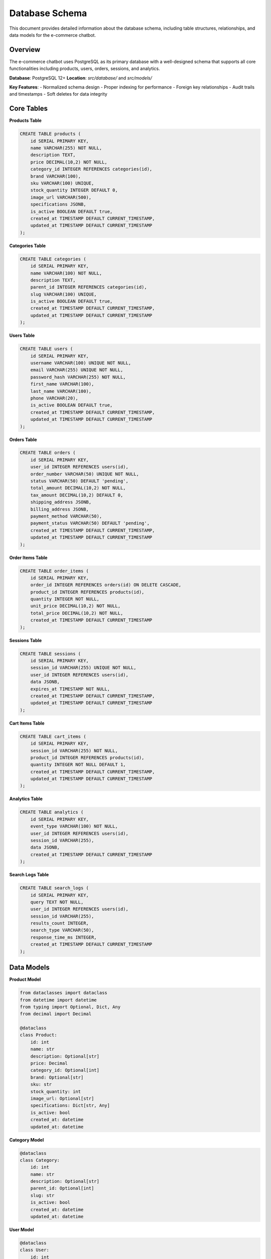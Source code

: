 Database Schema
==============

This document provides detailed information about the database schema, including table structures, relationships, and data models for the e-commerce chatbot.

Overview
--------

The e-commerce chatbot uses PostgreSQL as its primary database with a well-designed schema that supports all core functionalities including products, users, orders, sessions, and analytics.

**Database**: PostgreSQL 12+
**Location**: `src/database/` and `src/models/`

**Key Features**:
- Normalized schema design
- Proper indexing for performance
- Foreign key relationships
- Audit trails and timestamps
- Soft deletes for data integrity

Core Tables
-----------

**Products Table**

.. code-block:: sql

   CREATE TABLE products (
       id SERIAL PRIMARY KEY,
       name VARCHAR(255) NOT NULL,
       description TEXT,
       price DECIMAL(10,2) NOT NULL,
       category_id INTEGER REFERENCES categories(id),
       brand VARCHAR(100),
       sku VARCHAR(100) UNIQUE,
       stock_quantity INTEGER DEFAULT 0,
       image_url VARCHAR(500),
       specifications JSONB,
       is_active BOOLEAN DEFAULT true,
       created_at TIMESTAMP DEFAULT CURRENT_TIMESTAMP,
       updated_at TIMESTAMP DEFAULT CURRENT_TIMESTAMP
   );

**Categories Table**

.. code-block:: sql

   CREATE TABLE categories (
       id SERIAL PRIMARY KEY,
       name VARCHAR(100) NOT NULL,
       description TEXT,
       parent_id INTEGER REFERENCES categories(id),
       slug VARCHAR(100) UNIQUE,
       is_active BOOLEAN DEFAULT true,
       created_at TIMESTAMP DEFAULT CURRENT_TIMESTAMP,
       updated_at TIMESTAMP DEFAULT CURRENT_TIMESTAMP
   );

**Users Table**

.. code-block:: sql

   CREATE TABLE users (
       id SERIAL PRIMARY KEY,
       username VARCHAR(100) UNIQUE NOT NULL,
       email VARCHAR(255) UNIQUE NOT NULL,
       password_hash VARCHAR(255) NOT NULL,
       first_name VARCHAR(100),
       last_name VARCHAR(100),
       phone VARCHAR(20),
       is_active BOOLEAN DEFAULT true,
       created_at TIMESTAMP DEFAULT CURRENT_TIMESTAMP,
       updated_at TIMESTAMP DEFAULT CURRENT_TIMESTAMP
   );

**Orders Table**

.. code-block:: sql

   CREATE TABLE orders (
       id SERIAL PRIMARY KEY,
       user_id INTEGER REFERENCES users(id),
       order_number VARCHAR(50) UNIQUE NOT NULL,
       status VARCHAR(50) DEFAULT 'pending',
       total_amount DECIMAL(10,2) NOT NULL,
       tax_amount DECIMAL(10,2) DEFAULT 0,
       shipping_address JSONB,
       billing_address JSONB,
       payment_method VARCHAR(50),
       payment_status VARCHAR(50) DEFAULT 'pending',
       created_at TIMESTAMP DEFAULT CURRENT_TIMESTAMP,
       updated_at TIMESTAMP DEFAULT CURRENT_TIMESTAMP
   );

**Order Items Table**

.. code-block:: sql

   CREATE TABLE order_items (
       id SERIAL PRIMARY KEY,
       order_id INTEGER REFERENCES orders(id) ON DELETE CASCADE,
       product_id INTEGER REFERENCES products(id),
       quantity INTEGER NOT NULL,
       unit_price DECIMAL(10,2) NOT NULL,
       total_price DECIMAL(10,2) NOT NULL,
       created_at TIMESTAMP DEFAULT CURRENT_TIMESTAMP
   );

**Sessions Table**

.. code-block:: sql

   CREATE TABLE sessions (
       id SERIAL PRIMARY KEY,
       session_id VARCHAR(255) UNIQUE NOT NULL,
       user_id INTEGER REFERENCES users(id),
       data JSONB,
       expires_at TIMESTAMP NOT NULL,
       created_at TIMESTAMP DEFAULT CURRENT_TIMESTAMP,
       updated_at TIMESTAMP DEFAULT CURRENT_TIMESTAMP
   );

**Cart Items Table**

.. code-block:: sql

   CREATE TABLE cart_items (
       id SERIAL PRIMARY KEY,
       session_id VARCHAR(255) NOT NULL,
       product_id INTEGER REFERENCES products(id),
       quantity INTEGER NOT NULL DEFAULT 1,
       created_at TIMESTAMP DEFAULT CURRENT_TIMESTAMP,
       updated_at TIMESTAMP DEFAULT CURRENT_TIMESTAMP
   );

**Analytics Table**

.. code-block:: sql

   CREATE TABLE analytics (
       id SERIAL PRIMARY KEY,
       event_type VARCHAR(100) NOT NULL,
       user_id INTEGER REFERENCES users(id),
       session_id VARCHAR(255),
       data JSONB,
       created_at TIMESTAMP DEFAULT CURRENT_TIMESTAMP
   );

**Search Logs Table**

.. code-block:: sql

   CREATE TABLE search_logs (
       id SERIAL PRIMARY KEY,
       query TEXT NOT NULL,
       user_id INTEGER REFERENCES users(id),
       session_id VARCHAR(255),
       results_count INTEGER,
       search_type VARCHAR(50),
       response_time_ms INTEGER,
       created_at TIMESTAMP DEFAULT CURRENT_TIMESTAMP
   );

Data Models
-----------

**Product Model**

.. code-block:: python

   from dataclasses import dataclass
   from datetime import datetime
   from typing import Optional, Dict, Any
   from decimal import Decimal

   @dataclass
   class Product:
       id: int
       name: str
       description: Optional[str]
       price: Decimal
       category_id: Optional[int]
       brand: Optional[str]
       sku: str
       stock_quantity: int
       image_url: Optional[str]
       specifications: Dict[str, Any]
       is_active: bool
       created_at: datetime
       updated_at: datetime

**Category Model**

.. code-block:: python

   @dataclass
   class Category:
       id: int
       name: str
       description: Optional[str]
       parent_id: Optional[int]
       slug: str
       is_active: bool
       created_at: datetime
       updated_at: datetime

**User Model**

.. code-block:: python

   @dataclass
   class User:
       id: int
       username: str
       email: str
       password_hash: str
       first_name: Optional[str]
       last_name: Optional[str]
       phone: Optional[str]
       is_active: bool
       created_at: datetime
       updated_at: datetime

**Order Model**

.. code-block:: python

   @dataclass
   class Order:
       id: int
       user_id: int
       order_number: str
       status: str
       total_amount: Decimal
       tax_amount: Decimal
       shipping_address: Dict[str, Any]
       billing_address: Dict[str, Any]
       payment_method: Optional[str]
       payment_status: str
       created_at: datetime
       updated_at: datetime

**Session Model**

.. code-block:: python

   @dataclass
   class Session:
       id: int
       session_id: str
       user_id: Optional[int]
       data: Dict[str, Any]
       expires_at: datetime
       created_at: datetime
       updated_at: datetime

Database Relationships
---------------------

**One-to-Many Relationships**

**Categories to Products**
   - One category can have many products
   - Products reference category_id

**Users to Orders**
   - One user can have many orders
   - Orders reference user_id

**Orders to Order Items**
   - One order can have many order items
   - Order items reference order_id

**Many-to-One Relationships**

**Products to Categories**
   - Many products can belong to one category
   - Products have category_id foreign key

**Order Items to Products**
   - Many order items can reference one product
   - Order items have product_id foreign key

**Self-Referencing Relationships**

**Categories Hierarchy**
   - Categories can have parent categories
   - Self-referencing parent_id foreign key

**Example Queries**

.. code-block:: sql

   -- Get products with category information
   SELECT p.*, c.name as category_name
   FROM products p
   LEFT JOIN categories c ON p.category_id = c.id
   WHERE p.is_active = true;

   -- Get order with items and product details
   SELECT o.*, oi.*, p.name as product_name
   FROM orders o
   JOIN order_items oi ON o.id = oi.order_id
   JOIN products p ON oi.product_id = p.id
   WHERE o.user_id = $1;

   -- Get category hierarchy
   WITH RECURSIVE category_tree AS (
       SELECT id, name, parent_id, 1 as level
       FROM categories
       WHERE parent_id IS NULL
       UNION ALL
       SELECT c.id, c.name, c.parent_id, ct.level + 1
       FROM categories c
       JOIN category_tree ct ON c.parent_id = ct.id
   )
   SELECT * FROM category_tree;

Indexes
-------

**Primary Indexes**

All tables have primary key indexes on their `id` columns.

**Foreign Key Indexes**

.. code-block:: sql

   -- Products table indexes
   CREATE INDEX idx_products_category_id ON products(category_id);
   CREATE INDEX idx_products_brand ON products(brand);
   CREATE INDEX idx_products_sku ON products(sku);
   CREATE INDEX idx_products_is_active ON products(is_active);

   -- Orders table indexes
   CREATE INDEX idx_orders_user_id ON orders(user_id);
   CREATE INDEX idx_orders_status ON orders(status);
   CREATE INDEX idx_orders_created_at ON orders(created_at);

   -- Order items table indexes
   CREATE INDEX idx_order_items_order_id ON order_items(order_id);
   CREATE INDEX idx_order_items_product_id ON order_items(product_id);

   -- Sessions table indexes
   CREATE INDEX idx_sessions_session_id ON sessions(session_id);
   CREATE INDEX idx_sessions_user_id ON sessions(user_id);
   CREATE INDEX idx_sessions_expires_at ON sessions(expires_at);

   -- Cart items table indexes
   CREATE INDEX idx_cart_items_session_id ON cart_items(session_id);
   CREATE INDEX idx_cart_items_product_id ON cart_items(product_id);

   -- Analytics table indexes
   CREATE INDEX idx_analytics_event_type ON analytics(event_type);
   CREATE INDEX idx_analytics_user_id ON analytics(user_id);
   CREATE INDEX idx_analytics_created_at ON analytics(created_at);

   -- Search logs table indexes
   CREATE INDEX idx_search_logs_user_id ON search_logs(user_id);
   CREATE INDEX idx_search_logs_created_at ON search_logs(created_at);
   CREATE INDEX idx_search_logs_search_type ON search_logs(search_type);

**Composite Indexes**

.. code-block:: sql

   -- Products search index
   CREATE INDEX idx_products_search ON products(name, category_id, brand, is_active);

   -- Orders user status index
   CREATE INDEX idx_orders_user_status ON orders(user_id, status);

   -- Analytics event user index
   CREATE INDEX idx_analytics_event_user ON analytics(event_type, user_id, created_at);

**Full-Text Search Indexes**

.. code-block:: sql

   -- Products full-text search
   CREATE INDEX idx_products_fts ON products USING gin(to_tsvector('english', name || ' ' || COALESCE(description, '')));

   -- Categories full-text search
   CREATE INDEX idx_categories_fts ON categories USING gin(to_tsvector('english', name || ' ' || COALESCE(description, '')));

Database Manager
----------------

**Connection Management**

.. code-block:: python

   from src.database.database_manager import DatabaseManager

   class DatabaseManager:
       def __init__(self):
           self.pool = None
           self.config = get_config().database

       async def initialize(self):
           """Initialize database connection pool"""
           self.pool = await asyncpg.create_pool(
               self.config.url,
               min_size=self.config.pool_size,
               max_size=self.config.max_size,
               command_timeout=self.config.command_timeout
           )

       async def close(self):
           """Close database connection pool"""
           if self.pool:
               await self.pool.close()

**Query Execution**

.. code-block:: python

       async def fetch(self, query: str, *args):
           """Execute SELECT query and return results"""
           async with self.pool.acquire() as conn:
               return await conn.fetch(query, *args)

       async def fetchrow(self, query: str, *args):
           """Execute SELECT query and return single row"""
           async with self.pool.acquire() as conn:
               return await conn.fetchrow(query, *args)

       async def execute(self, query: str, *args):
           """Execute INSERT/UPDATE/DELETE query"""
           async with self.pool.acquire() as conn:
               return await conn.execute(query, *args)

       async def execute_transaction(self, queries: List[Tuple[str, List]]):
           """Execute multiple queries in a transaction"""
           async with self.pool.acquire() as conn:
               async with conn.transaction():
                   for query, args in queries:
                       await conn.execute(query, *args)

Data Access Layer
-----------------

**Product Manager**

.. code-block:: python

   class ProductManager:
       def __init__(self, db_manager: DatabaseManager):
           self.db = db_manager

       async def get_product(self, product_id: int) -> Optional[Product]:
           """Get product by ID"""
           query = "SELECT * FROM products WHERE id = $1 AND is_active = true"
           row = await self.db.fetchrow(query, product_id)
           return Product(**row) if row else None

       async def search_products(self, query: str, filters: Dict = None) -> List[Product]:
           """Search products with filters"""
           sql = "SELECT * FROM products WHERE is_active = true"
           params = []
           
           if query:
               sql += " AND to_tsvector('english', name || ' ' || COALESCE(description, '')) @@ plainto_tsquery('english', $1)"
               params.append(query)
           
           if filters:
               if filters.get('category_id'):
                   sql += f" AND category_id = ${len(params) + 1}"
                   params.append(filters['category_id'])
               
               if filters.get('min_price'):
                   sql += f" AND price >= ${len(params) + 1}"
                   params.append(filters['min_price'])
               
               if filters.get('max_price'):
                   sql += f" AND price <= ${len(params) + 1}"
                   params.append(filters['max_price'])
           
           rows = await self.db.fetch(sql, *params)
           return [Product(**row) for row in rows]

**Cart Manager**

.. code-block:: python

   class CartManager:
       def __init__(self, db_manager: DatabaseManager):
           self.db = db_manager

       async def add_to_cart(self, session_id: str, product_id: int, quantity: int = 1):
           """Add item to cart"""
           # Check if item already exists
           existing = await self.db.fetchrow(
               "SELECT * FROM cart_items WHERE session_id = $1 AND product_id = $2",
               session_id, product_id
           )
           
           if existing:
               # Update quantity
               await self.db.execute(
                   "UPDATE cart_items SET quantity = quantity + $1, updated_at = NOW() WHERE id = $2",
                   quantity, existing['id']
               )
           else:
               # Add new item
               await self.db.execute(
                   "INSERT INTO cart_items (session_id, product_id, quantity) VALUES ($1, $2, $3)",
                   session_id, product_id, quantity
               )

       async def get_cart(self, session_id: str) -> List[Dict]:
           """Get cart contents with product details"""
           query = """
               SELECT ci.*, p.name, p.price, p.image_url
               FROM cart_items ci
               JOIN products p ON ci.product_id = p.id
               WHERE ci.session_id = $1
           """
           return await self.db.fetch(query, session_id)

**Order Manager**

.. code-block:: python

   class OrderManager:
       def __init__(self, db_manager: DatabaseManager):
           self.db = db_manager

       async def create_order(self, user_id: int, cart_items: List[Dict]) -> Order:
           """Create new order from cart items"""
           async with self.db.pool.acquire() as conn:
               async with conn.transaction():
                   # Create order
                   order_number = self.generate_order_number()
                   order_query = """
                       INSERT INTO orders (user_id, order_number, total_amount)
                       VALUES ($1, $2, $3) RETURNING *
                   """
                   total_amount = sum(item['price'] * item['quantity'] for item in cart_items)
                   order_row = await conn.fetchrow(order_query, user_id, order_number, total_amount)
                   
                   # Create order items
                   for item in cart_items:
                       await conn.execute(
                           "INSERT INTO order_items (order_id, product_id, quantity, unit_price, total_price) VALUES ($1, $2, $3, $4, $5)",
                           order_row['id'], item['product_id'], item['quantity'], item['price'], item['price'] * item['quantity']
                       )
                   
                   return Order(**order_row)

Migration System
----------------

**Migration Files**

Migrations are stored in `src/models/migrations/` and follow a versioned naming convention:

.. code-block:: sql

   -- 001_initial_schema.sql
   CREATE TABLE products (
       id SERIAL PRIMARY KEY,
       name VARCHAR(255) NOT NULL,
       -- ... other columns
   );

   -- 002_add_categories.sql
   CREATE TABLE categories (
       id SERIAL PRIMARY KEY,
       name VARCHAR(100) NOT NULL,
       -- ... other columns
   );

   -- 003_add_foreign_keys.sql
   ALTER TABLE products ADD CONSTRAINT fk_products_category 
       FOREIGN KEY (category_id) REFERENCES categories(id);

**Migration Manager**

.. code-block:: python

   class MigrationManager:
       def __init__(self, db_manager: DatabaseManager):
           self.db = db_manager

       async def create_migrations_table(self):
           """Create migrations tracking table"""
           await self.db.execute("""
               CREATE TABLE IF NOT EXISTS migrations (
                   id SERIAL PRIMARY KEY,
                   version VARCHAR(50) UNIQUE NOT NULL,
                   applied_at TIMESTAMP DEFAULT CURRENT_TIMESTAMP
               )
           """)

       async def get_applied_migrations(self) -> List[str]:
           """Get list of applied migrations"""
           rows = await self.db.fetch("SELECT version FROM migrations ORDER BY version")
           return [row['version'] for row in rows]

       async def apply_migration(self, version: str, sql: str):
           """Apply a migration"""
           await self.db.execute(sql)
           await self.db.execute(
               "INSERT INTO migrations (version) VALUES ($1)",
               version
           )

       async def run_migrations(self):
           """Run all pending migrations"""
           await self.create_migrations_table()
           applied = await self.get_applied_migrations()
           
           # Get all migration files
           migration_files = self.get_migration_files()
           
           for migration_file in migration_files:
               version = migration_file.split('_')[0]
               if version not in applied:
                   sql = self.read_migration_file(migration_file)
                   await self.apply_migration(version, sql)

Performance Optimization
-----------------------

**Query Optimization**

1. **Use Indexes**: Ensure proper indexes on frequently queried columns
2. **Limit Results**: Use LIMIT clauses to prevent large result sets
3. **Avoid N+1 Queries**: Use JOINs and batch queries
4. **Use Prepared Statements**: Reuse query plans

**Connection Pooling**

.. code-block:: python

   # Configure connection pool
   pool_config = {
       'min_size': 5,
       'max_size': 20,
       'command_timeout': 30,
       'server_settings': {
           'application_name': 'chatbot_app'
       }
   }

**Caching Strategy**

1. **Query Result Caching**: Cache frequently accessed data
2. **Connection Pooling**: Reuse database connections
3. **Read Replicas**: Use read replicas for heavy read workloads

**Monitoring and Analytics**

.. code-block:: sql

   -- Monitor slow queries
   SELECT query, mean_time, calls
   FROM pg_stat_statements
   ORDER BY mean_time DESC
   LIMIT 10;

   -- Monitor table sizes
   SELECT schemaname, tablename, pg_size_pretty(pg_total_relation_size(schemaname||'.'||tablename)) as size
   FROM pg_tables
   WHERE schemaname = 'public'
   ORDER BY pg_total_relation_size(schemaname||'.'||tablename) DESC;

For more information about related components, see:

- :doc:`configuration_guide` - Configuration management
- :doc:`testing_guide` - Testing strategies and procedures
- :doc:`performance_optimization` - Performance tuning 